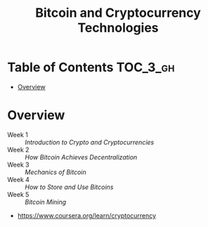 #+TITLE: Bitcoin and Cryptocurrency Technologies

* Table of Contents :TOC_3_gh:
- [[#overview][Overview]]

* Overview
- Week 1 :: [[week1][Introduction to Crypto and Cryptocurrencies]]
- Week 2 :: [[week2][How Bitcoin Achieves Decentralization]]
- Week 3 :: [[week3][Mechanics of Bitcoin]]
- Week 4 :: [[week4][How to Store and Use Bitcoins]]
- Week 5 :: [[week5][Bitcoin Mining]]

:REFERENCES:
- https://www.coursera.org/learn/cryptocurrency
:END:
